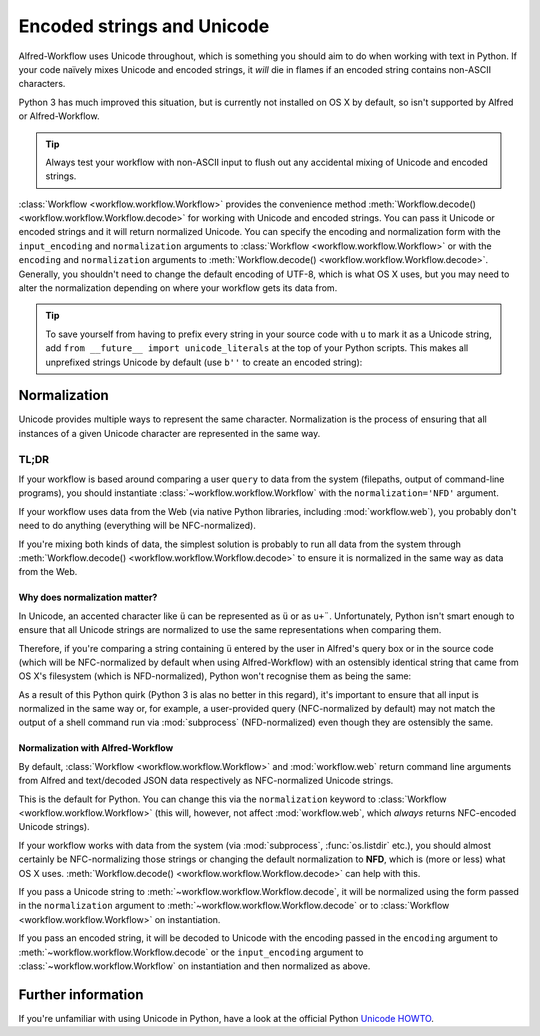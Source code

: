
.. _text-encoding:

===========================
Encoded strings and Unicode
===========================

Alfred-Workflow uses Unicode throughout, which is something you should aim to
do when working with text in Python. If your code naïvely mixes Unicode and
encoded strings, it *will* die in flames if an encoded string contains
non-ASCII characters.

Python 3 has much improved this situation, but is currently not installed on
OS X by default, so isn't supported by Alfred or Alfred-Workflow.

.. tip::

    Always test your workflow with non-ASCII input to flush out any accidental
    mixing of Unicode and encoded strings.


:class:`Workflow <workflow.workflow.Workflow>` provides the convenience method
:meth:`Workflow.decode() <workflow.workflow.Workflow.decode>` for working with
Unicode and encoded strings. You can pass it Unicode or encoded strings and it
will return normalized Unicode. You can specify the encoding and normalization
form with the ``input_encoding`` and ``normalization`` arguments to
:class:`Workflow <workflow.workflow.Workflow>` or with the ``encoding`` and
``normalization`` arguments to
:meth:`Workflow.decode() <workflow.workflow.Workflow.decode>`. Generally,
you shouldn't need to change the default encoding of UTF-8, which is what
OS X uses, but you may need to alter the normalization depending on where
your workflow gets its data from.


.. tip::

    To save yourself from having to prefix every string in your source code
    with ``u`` to mark it as a Unicode string, add
    ``from __future__ import unicode_literals`` at the top of your Python
    scripts. This makes all unprefixed strings Unicode by default (use ``b''``
    to create an encoded string):

    .. code-block:: python
        :linenos:

        # encoding: utf-8
        from __future__ import unicode_literals

        ustr = 'This is a Unicode string'
        bstr = b'This is an encoded string'


Normalization
=============

Unicode provides multiple ways to represent the same character. Normalization
is the process of ensuring that all instances of a given Unicode character are
represented in the same way.


TL;DR
^^^^^

If your workflow is based around comparing a user ``query`` to data from the
system (filepaths, output of command-line programs), you should instantiate
:class:`~workflow.workflow.Workflow` with the ``normalization='NFD'`` argument.

If your workflow uses data from the Web (via native Python libraries, including
:mod:`workflow.web`), you probably don't need to do anything (everything will
be NFC-normalized).

If you're mixing both kinds of data, the simplest solution is probably to run
all data from the system through
:meth:`Workflow.decode() <workflow.workflow.Workflow.decode>` to ensure it is
normalized in the same way as data from the Web.


Why does normalization matter?
------------------------------

In Unicode, an accented character like ``ü`` can be represented as ``ü`` or as
``u+¨``. Unfortunately, Python isn't smart enough to ensure that all Unicode
strings are normalized to use the same representations when comparing them.

Therefore, if you're comparing a string containing ``ü`` entered by the user
in Alfred's query box or in the source code (which will be NFC-normalized by
default when using Alfred-Workflow) with an ostensibly identical string
that came from OS X's filesystem (which is NFD-normalized), Python won't
recognise them as being the same:

.. code-block:: python
    :linenos:

    >>> from unicodedata import normalize

    >>> data = u'München'  # German for Munich. NFC-normalized as it's Python source code
    >>> print(repr(data))
    u'M\xfcnchen'
    >>> fsdata = normalize('NFD', data)  # The normalization used by OS X
    >>> print(repr(fsdata))
    u'Mu\u0308nchen'
    >>> print(data)
    München
    >>> print(fsdata)
    München
    >>> data == fsdata
    False

As a result of this Python quirk (Python 3 is alas no better in this regard),
it's important to ensure that all input is normalized in the same way or, for
example, a user-provided query (NFC-normalized by default) may not match the
output of a shell command run via :mod:`subprocess` (NFD-normalized) even
though they are ostensibly the same.


Normalization with Alfred-Workflow
----------------------------------

By default, :class:`Workflow <workflow.workflow.Workflow>` and
:mod:`workflow.web` return command line arguments from Alfred and text/decoded
JSON data respectively as NFC-normalized Unicode strings.

This is the default for Python. You can change this via the ``normalization``
keyword to :class:`Workflow <workflow.workflow.Workflow>` (this will, however,
not affect :mod:`workflow.web`, which *always* returns NFC-encoded Unicode
strings).

If your workflow works with data from the system (via :mod:`subprocess`,
:func:`os.listdir` etc.), you should almost certainly be NFC-normalizing those
strings or changing the default normalization to **NFD**, which is (more or
less) what OS X uses.
:meth:`Workflow.decode() <workflow.workflow.Workflow.decode>` can help with
this.

If you pass a Unicode string to :meth:`~workflow.workflow.Workflow.decode`,
it will be normalized using the form passed in the ``normalization`` argument
to :meth:`~workflow.workflow.Workflow.decode` or to
:class:`Workflow <workflow.workflow.Workflow>` on instantiation.

If you pass an encoded string, it will be decoded to Unicode with the encoding
passed in the ``encoding`` argument to :meth:`~workflow.workflow.Workflow.decode`
or the ``input_encoding`` argument to :class:`~workflow.workflow.Workflow` on
instantiation and then normalized as above.


Further information
===================

If you're unfamiliar with using Unicode in Python, have a look at the official
Python `Unicode HOWTO`_.

.. _Unicode HOWTO: https://docs.python.org/2/howto/unicode.html

